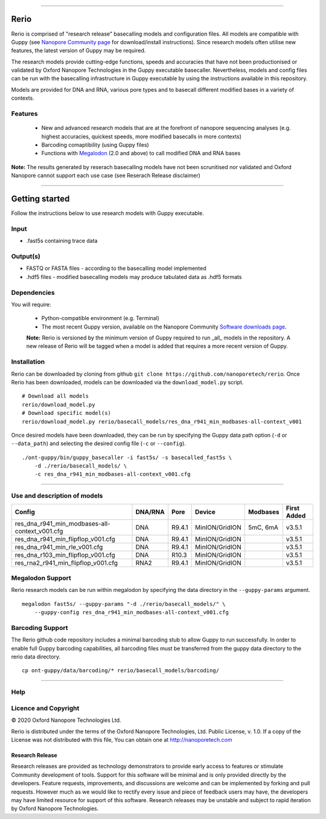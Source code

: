 .. image:: /ONT_logo.png
  :width: 800

******************

Rerio
"""""

Rerio is comprised of "research release" basecalling models and configuration files.
All models are compatible with Guppy (see `Nanopore Community page <https://community.nanoporetech.com/downloads>`_ for download/install instructions).
Since research models often utilise new features, the latest version of Guppy may be required.

The research models provide cutting-edge functions, speeds and accuracies that have not been productionised or validated by Oxford Nanopore Technologies in the Guppy executable basecaller. Nevertheless, models and config files can be run with the basecalling infrastructure in Guppy executable by using the instructions available in this repository. 

Models are provided for DNA and RNA, various pore types and to basecall different modified bases in a variety of contexts.

Features
------------

 - New and advanced research models that are at the forefront of nanopore sequencing analyses (e.g. highest accuracies, quickest speeds, more modified basecalls in more contexts)   
 - Barcoding comaptibility (using Guppy files)
 - Functions with `Megalodon <https://github.com/nanoporetech/megalodon>`_ (2.0 and above) to call modified DNA and RNA bases

**Note:** The results generated by reserach basecalling models have not been scrunitised nor validated and Oxford Nanopore cannot support each use case (see Reserach Release disclaimer)


*********************


Getting started
"""""""""""""""""""""

Follow the instructions below to use research models with Guppy executable.

Input 
------

- .fast5s containing trace data

Output(s)
------

- FASTQ or FASTA files - according to the basecalling model implemented
- .hdf5 files - modified basecalling models may produce tabulated data as .hdf5 formats

Dependencies
---------

You will require:

 - Python-compatible environment (e.g. Terminal)
 - The most recent Guppy version, available on the Nanopore Community `Software downloads page <https://community.nanoporetech.com/downloads>`_.
 
 **Note:** Rerio is versioned by the minimum version of Guppy required to run _all_ models in the repository. 
 A new release of Rerio will be tagged when a model is added that requires a more recent version of Guppy.


Installation
------------

Rerio can be downloaded by cloning from github ``git clone https://github.com/nanoporetech/rerio``.
Once Rerio has been downloaded, models can be downloaded via the ``download_model.py`` script.

::

   # Download all models
   rerio/download_model.py
   # Download specific model(s)
   rerio/download_model.py rerio/basecall_models/res_dna_r941_min_modbases-all-context_v001

Once desired models have been downloaded, they can be run by specifying the Guppy data path option (``-d`` or ``--data_path``) and selecting the desired config file (``-c`` or ``--config``).

::

   ./ont-guppy/bin/guppy_basecaller -i fast5s/ -s basecalled_fast5s \
       -d ./rerio/basecall_models/ \
       -c res_dna_r941_min_modbases-all-context_v001.cfg
       
**************

Use and description of models
--------------

============================================== ======= ====== ============== ======== ===========
Config                                         DNA/RNA Pore   Device         Modbases First Added
============================================== ======= ====== ============== ======== ===========
res_dna_r941_min_modbases-all-context_v001.cfg DNA     R9.4.1 MinION/GridION 5mC, 6mA v3.5.1
res_dna_r941_min_flipflop_v001.cfg             DNA     R9.4.1 MinION/GridION          v3.5.1
res_dna_r941_min_rle_v001.cfg                  DNA     R9.4.1 MinION/GridION          v3.5.1
res_dna_r103_min_flipflop_v001.cfg             DNA     R10.3  MinION/GridION          v3.5.1
res_rna2_r941_min_flipflop_v001.cfg            RNA2    R9.4.1 MinION/GridION          v3.5.1
============================================== ======= ====== ============== ======== ===========

Megalodon Support
-----------------

Rerio research models can be run within megalodon by specifying the data directory in the ``--guppy-params`` argument.

::

   megalodon fast5s/ --guppy-params "-d ./rerio/basecall_models/" \
       --guppy-config res_dna_r941_min_modbases-all-context_v001.cfg

Barcoding Support
-----------------

The Rerio github code repository includes a minimal barcoding stub to allow Guppy to run successfully.
In order to enable full Guppy barcoding capabilities, all barcoding files must be transferred from the guppy data directory to the rerio data directory.

::

   cp ont-guppy/data/barcoding/* rerio/basecall_models/barcoding/
   
*******

Help
------

Licence and Copyright
---------------------

|copy| 2020 Oxford Nanopore Technologies Ltd.

.. |copy| unicode:: 0xA9 .. copyright sign

Rerio is distributed under the terms of the Oxford Nanopore
Technologies, Ltd.  Public License, v. 1.0.  If a copy of the License
was not distributed with this file, You can obtain one at
http://nanoporetech.com


Research Release
^^^^^^^^^^^^^^^^

Research releases are provided as technology demonstrators to provide early access to features or stimulate Community development of tools. Support for this software will be minimal and is only provided directly by the developers. Feature requests, improvements, and discussions are welcome and can be implemented by forking and pull requests. However much as we would like to rectify every issue and piece of feedback users may have, the developers may have limited resource for support of this software. Research releases may be unstable and subject to rapid iteration by Oxford Nanopore Technologies.
